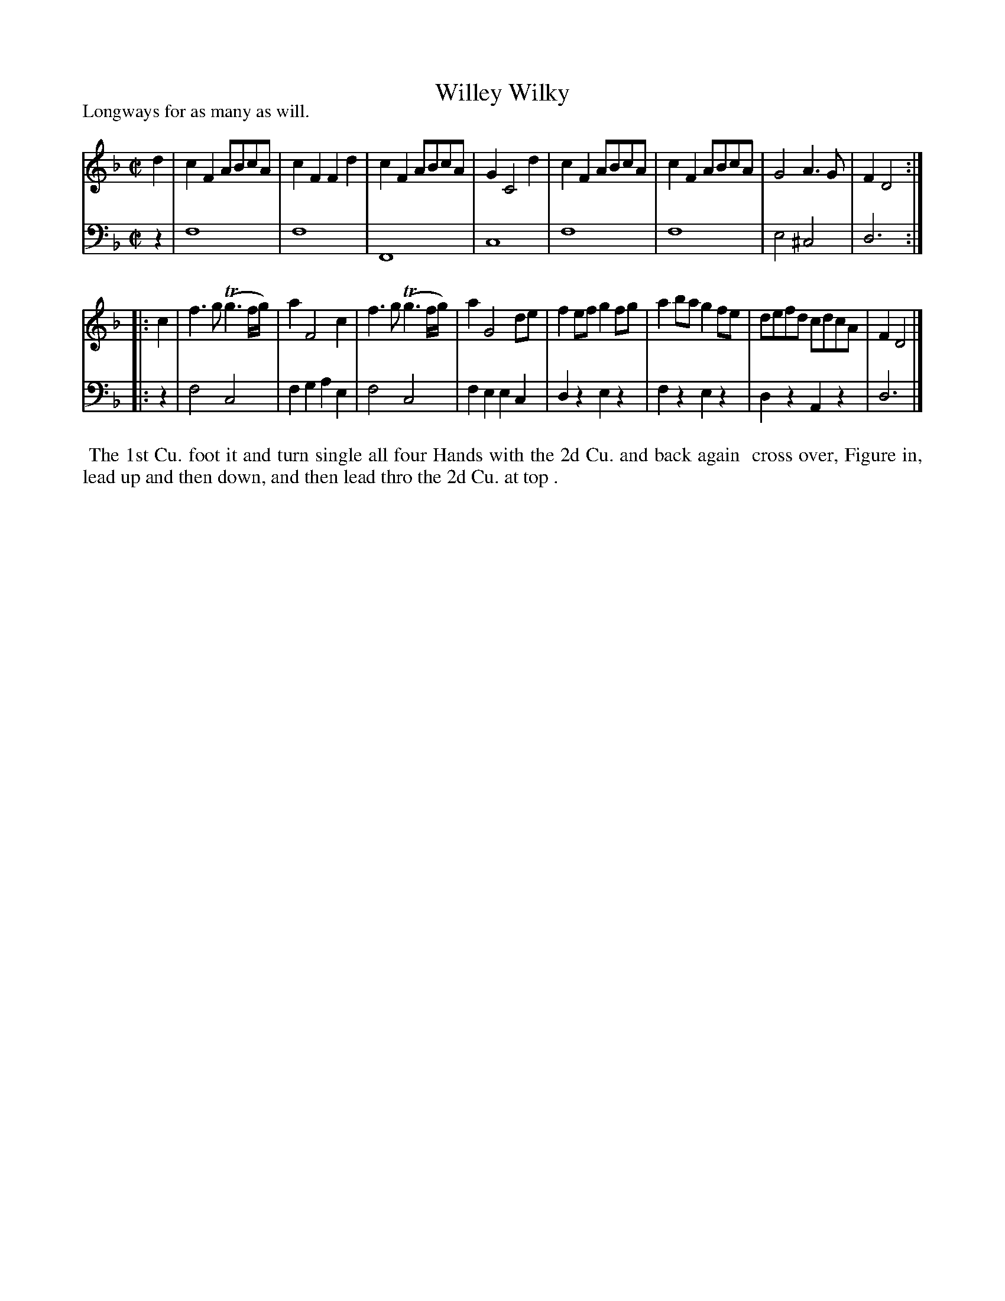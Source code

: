 X: 1006
T: Willey Wilky
P: Longways for as many as will.
N: AKA Cobler's Hornpipe
R: reel
B: "Caledonian Country Dances" printed by John Walsh for John Johnson, London
S: http://imslp.org/wiki/Caledonian_Country_Dances_with_a_Thorough_Bass_(Various)
Z: 2013 John Chambers <jc:trillian.mit.edu>
N: The 2nd part has initial repeat but no final repeat.
M: C|
L: 1/8
K: F
% - - - - - - - - - - - - - - - - - - - - - - - - -
V: 1
d2 |\
c2F2 ABcA | c2F2 F2d2 | c2F2 ABcA | G2 C4 d2 |\
c2F2 ABcA | c2F2 ABcA | G4 A3G | F2 D4 :|
|: c2 |\
f3g (Tg3f/g/) | a2 F4 c2 | f3g (Tg3f/g/) | a2 G4 de |\
f2ef g2fg | a2ba g2fe | defd cdcA | F2 D4 |]
% - - - - - - - - - - - - - - - - - - - - - - - - -
V: 2 clef=bass middle=d
z2 |\
f8 | f8 | F8 | c8 |\
f8 | f8 | e4 ^c4 | d6 :|
|: z2 |\
f4 c4 | f2g2 a2e2 | f4 c4 | f2e2 e2c2 |\
d2z2 e2z2 | f2z2 e2z2 | d2z2 A2z2 | d6 |]
% - - - - - - - - - - - - - - - - - - - - - - - - -
%%begintext align
%% The 1st Cu. foot it and turn single all four Hands with the 2d Cu. and back again
%% cross over, Figure in, lead up and then down, and then lead thro the 2d Cu. at top .
%%endtext
